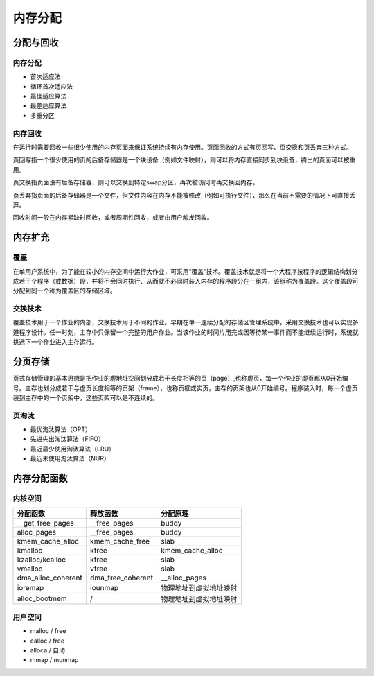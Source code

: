 内存分配
========================================

分配与回收
----------------------------------------

内存分配
~~~~~~~~~~~~~~~~~~~~~~~~~~~~~~~~~~~~~~~~
- 首次适应法
- 循环首次适应法
- 最佳适应算法
- 最差适应算法
- 多重分区

内存回收
~~~~~~~~~~~~~~~~~~~~~~~~~~~~~~~~~~~~~~~~
在运行时需要回收一些很少使用的内存页面来保证系统持续有内存使用。页面回收的方式有页回写、页交换和页丢弃三种方式。

页回写指一个很少使用的页的后备存储器是一个块设备（例如文件映射），则可以将内存直接同步到块设备，腾出的页面可以被重用。

页交换指页面没有后备存储器，则可以交换到特定swap分区，再次被访问时再交换回内存。

页丢弃指页面的后备存储器是一个文件，但文件内容在内存不能被修改（例如可执行文件），那么在当前不需要的情况下可直接丢弃。 

回收时间一般在内存紧缺时回收，或者周期性回收，或者由用户触发回收。

内存扩充
----------------------------------------

覆盖
~~~~~~~~~~~~~~~~~~~~~~~~~~~~~~~~~~~~~~~~
在单用户系统中，为了能在较小的内存空间中运行大作业，可采用“覆盖”技术。覆盖技术就是将一个大程序按程序的逻辑结构划分成若干个程序（或数据）段，并将不会同时执行、从而就不必同时装入内存的程序段分在一组内，该组称为覆盖段。这个覆盖段可分配到同一个称为覆盖区的存储区域。

交换技术
~~~~~~~~~~~~~~~~~~~~~~~~~~~~~~~~~~~~~~~~
覆盖技术用于一个作业的内部，交换技术用于不同的作业。早期在单一连续分配的存储区管理系统中，采用交换技术也可以实现多道程序设计。任一时刻，主存中只保留一个完整的用户作业。当该作业的时间片用完或因等待某一事件而不能继续运行时，系统就挑选下一个作业进入主存运行。

分页存储
----------------------------------------
页式存储管理的基本思想是把作业的虚地址空间划分成若干长度相等的页（page）,也称虚页，每一个作业的虚页都从0开始编号。主存也划分成若干与虚页长度相等的页架（frame），也称页框或实页，主存的页架也从0开始编号。程序装入时，每一个虚页装到主存中的一个页架中，这些页架可以是不连续的。

页淘汰
~~~~~~~~~~~~~~~~~~~~~~~~~~~~~~~~~~~~~~~~
- 最优淘汰算法（OPT）
- 先进先出淘汰算法（FIFO）
- 最近最少使用淘汰算法（LRU）
- 最近未使用淘汰算法（NUR）

内存分配函数
----------------------------------------

内核空间
~~~~~~~~~~~~~~~~~~~~~~~~~~~~~~~~~~~~~~~~
+-----------------------+-------------------+------------------------+
| 分配函数              | 释放函数          | 分配原理               |
+=======================+===================+========================+
| __get_free_pages      | __free_pages      | buddy                  |
+-----------------------+-------------------+------------------------+
| alloc_pages           | __free_pages      | buddy                  |
+-----------------------+-------------------+------------------------+
| kmem_cache_alloc      | kmem_cache_free   | slab                   |
+-----------------------+-------------------+------------------------+
| kmalloc               | kfree             | kmem_cache_alloc       |
+-----------------------+-------------------+------------------------+
| kzalloc/kcalloc       | kfree             | slab                   |
+-----------------------+-------------------+------------------------+
| vmalloc               | vfree             | slab                   |
+-----------------------+-------------------+------------------------+
| dma_alloc_coherent    | dma_free_coherent | __alloc_pages          |
+-----------------------+-------------------+------------------------+
| ioremap               | iounmap           | 物理地址到虚拟地址映射 |
+-----------------------+-------------------+------------------------+
| alloc_bootmem         | /                 | 物理地址到虚拟地址映射 |
+-----------------------+-------------------+------------------------+

用户空间
~~~~~~~~~~~~~~~~~~~~~~~~~~~~~~~~~~~~~~~~
- malloc / free
- calloc / free
- alloca / 自动
- mmap / munmap
